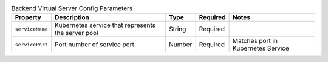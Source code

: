 .. _csik_config-vs-backend:

.. list-table:: Backend Virtual Server Config Parameters
    :header-rows: 1

    * - Property
      - Description
      - Type
      - Required
      - Notes
    * - ``serviceName``
      - Kubernetes service that represents the server pool
      - String
      - Required
      - 
    * - ``servicePort``
      - Port number of service port
      - Number
      - Required
      - Matches port in Kubernetes Service
